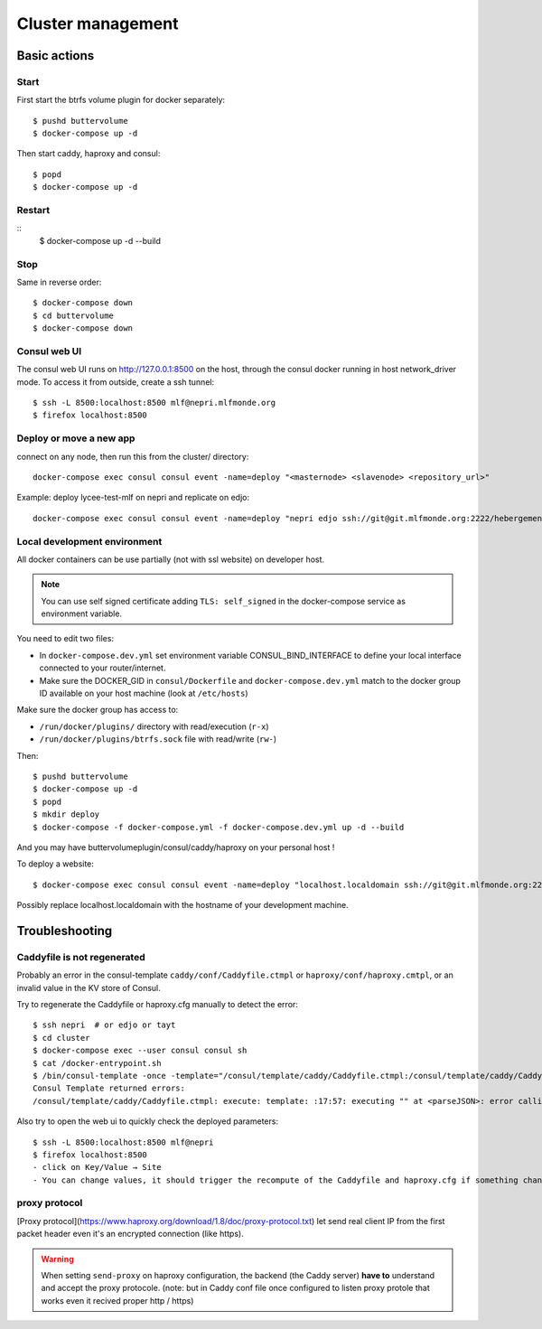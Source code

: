 Cluster management
==================

Basic actions
*************

Start
-----

First start the btrfs volume plugin for docker separately::

    $ pushd buttervolume
    $ docker-compose up -d

Then start caddy, haproxy and consul::

    $ popd
    $ docker-compose up -d

Restart
-------
::
    $ docker-compose up -d --build

Stop
----

Same in reverse order::

    $ docker-compose down
    $ cd buttervolume
    $ docker-compose down

Consul web UI
-------------

The consul web UI runs on http://127.0.0.1:8500 on the host, through the consul docker running in host network_driver mode.
To access it from outside, create a ssh tunnel::

    $ ssh -L 8500:localhost:8500 mlf@nepri.mlfmonde.org
    $ firefox localhost:8500

Deploy or move a new app
------------------------

connect on any node, then run this from the cluster/ directory::

    docker-compose exec consul consul event -name=deploy "<masternode> <slavenode> <repository_url>"

Example: deploy lycee-test-mlf on nepri and replicate on edjo::

    docker-compose exec consul consul event -name=deploy "nepri edjo ssh://git@git.mlfmonde.org:2222/hebergement/lycee-test-mlf"

Local development environment
-----------------------------

All docker containers can be use partially (not with ssl website) on developer
host.

.. note::

    You can use self signed certificate adding ``TLS: self_signed`` in the
    docker-compose service as environment variable.

You need to edit two files:

* In ``docker-compose.dev.yml`` set environment variable CONSUL_BIND_INTERFACE to define
  your local interface connected to your router/internet.
* Make sure the DOCKER_GID in ``consul/Dockerfile`` and ``docker-compose.dev.yml``
  match to the docker group ID available on your host machine (look at ``/etc/hosts``)

Make sure the docker group has access to:

* ``/run/docker/plugins/`` directory with read/execution (``r-x``)
* ``/run/docker/plugins/btrfs.sock`` file with read/write (``rw-``)


Then::

    $ pushd buttervolume
    $ docker-compose up -d
    $ popd
    $ mkdir deploy
    $ docker-compose -f docker-compose.yml -f docker-compose.dev.yml up -d --build

And you may have buttervolumeplugin/consul/caddy/haproxy on your personal host !

To deploy a website::

    $ docker-compose exec consul consul event -name=deploy "localhost.localdomain ssh://git@git.mlfmonde.org:2222/hebergement/primaire.lyceemolieresaragosse.org.git"

Possibly replace localhost.localdomain with the hostname of your development machine.

Troubleshooting
***************

Caddyfile is not regenerated
----------------------------

Probably an error in the consul-template ``caddy/conf/Caddyfile.ctmpl`` or ``haproxy/conf/haproxy.cmtpl``,
or an invalid value in the KV store of Consul.

Try to regenerate the Caddyfile or haproxy.cfg manually to detect the error::

    $ ssh nepri  # or edjo or tayt
    $ cd cluster
    $ docker-compose exec --user consul consul sh
    $ cat /docker-entrypoint.sh
    $ /bin/consul-template -once -template="/consul/template/caddy/Caddyfile.ctmpl:/consul/template/caddy/Caddyfile:docker restart cluster_caddy_1"
    Consul Template returned errors:
    /consul/template/caddy/Caddyfile.ctmpl: execute: template: :17:57: executing "" at <parseJSON>: error calling parseJSON: unexpected end of JSON input

Also try to open the web ui to quickly check the deployed parameters::

    $ ssh -L 8500:localhost:8500 mlf@nepri
    $ firefox localhost:8500
    - click on Key/Value → Site
    - You can change values, it should trigger the recompute of the Caddyfile and haproxy.cfg if something changed in the resulting file.



proxy protocol
--------------

[Proxy protocol](https://www.haproxy.org/download/1.8/doc/proxy-protocol.txt)
let send real client IP from the first packet header even it's an encrypted
connection (like https).

.. warning::

    When setting ``send-proxy`` on haproxy configuration, the backend (the
    Caddy server) **have to** understand and accept the proxy protocole.
    (note: but in Caddy conf file once configured to listen proxy protole
    that works even it recived proper http / https)
